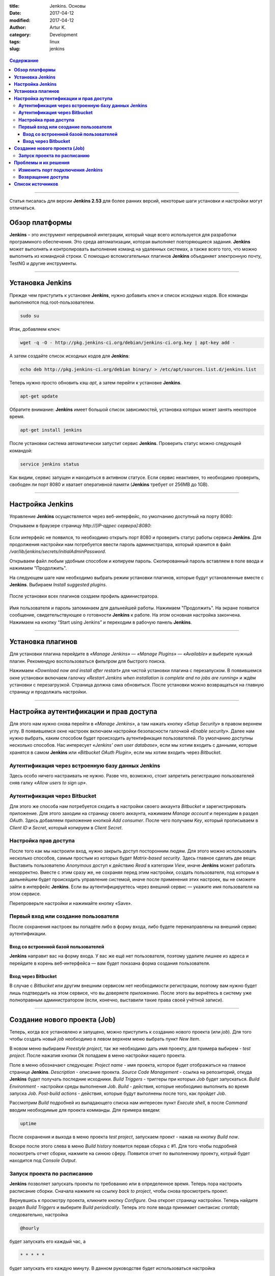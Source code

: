 :title: Jenkins. Основы
:date: 2017-04-12
:modified: 2017-04-12
:author: Artur K.
:category: Development
:tags: linux
:slug: jenkins

.. figure:: /images/jenkins-logo.png
    :height: 411px
    :width: 676px
    :scale: 65%
    :align: center
    :alt: Jenkins

.. contents:: **Содержание**
   :depth: 3

----

Статья писалась для версии **Jenkins 2.53** для более ранних версий, некоторые
шаги установки и настройки могут отличаться.

===================
**Обзор платформы**
===================

**Jenkins** – это инструмент непрерывной интеграции, который чаще всего используется
для разработки программного обеспечения. Это среда автоматизации, которая
выполняет повторяющиеся задания. **Jenkins** может выполнять и контролировать
выполнение команд на удаленных системах, а также всего того, что можно
выполнить из командной строки. С помощью вспомогательных плагинов **Jenkins**
объединяет электронную почту, TestNG и другие инструменты.

----

=====================
**Установка Jenkins**
=====================

Прежде чем приступить к установке **Jenkins**, нужно добавить ключ и список
исходных кодов. Все команды выполняются под root-пользователем.

.. code::

    sudo su

Итак, добавляем ключ:

.. code::

    wget -q -O - http://pkg.jenkins-ci.org/debian/jenkins-ci.org.key | apt-key add -

А затем создайте список исходных кодов для **Jenkins**:

.. code::

    echo deb http://pkg.jenkins-ci.org/debian binary/ > /etc/apt/sources.list.d/jenkins.list

Теперь нужно просто обновить кэш *apt*, а затем перейти к установке **Jenkins**.

.. code::

    apt-get update

Обратите внимание: **Jenkins** имеет большой список зависимостей, установка которых
может занять некоторое время.

.. code::

    apt-get install jenkins

После установки система автоматически запустит сервис **Jenkins**. Проверить статус
можно следующей командой:

.. code::

    service jenkins status

.. figure:: /images/jenkins-status.png
    :height: 81px
    :width: 694px
    :scale: 120%
    :align: center
    :alt: Jenkins

Как видим, сервис запущен и находиться в активном статусе. Если сервис неактивен,
то необходимо проверить, свободен ли порт 8080 и хватает оперативной памяти
(**Jenkins** требует от 256MB до 1GB).

----

=====================
**Настройка Jenkins**
=====================

Управление **Jenkins** осуществляется через веб-интерфейс, по умолчанию
доступный на порту 8080:

Открываем в браузере страницу *http://[IP-адрес сервера]:8080*:


.. figure:: /images/jenkins-started.png
    :height: 393px
    :width: 934px
    :scale: 80%
    :align: center
    :alt: Getting started

Если интерфейс не появился, то необходимо открыть порт 8080 и проверить статус
работы сервиса **Jenkins**.
Для продолжения настройки нам потребуется ввести пароль администратора, который
хранится в файл */var/lib/jenkins/secrets/initialAdminPassword*.

Открываем файл любым удобным способом и копируем пароль. Скопированный пароль
вставляем в поле ввода и нажимаем "Продолжить".

На следующем шаге нам необходимо выбрать режим установки плагинов, которые будут
установленные вместе с **Jenkins**. Выбираем *Install suggested plugins*.

.. figure:: /images/jenkins-plugins.png
    :height: 377px
    :width: 762px
    :scale: 80%
    :align: center
    :alt: Customize Jenkins

После установки всех плагинов создаем профиль администратора.

.. figure:: /images/jenkins-create-admin-user.png
    :height: 294px
    :width: 568px
    :scale: 80%
    :align: center
    :alt: Create First Admin User

Имя пользователя и пароль запоминаем для дальнейшей работы.
Нажимаем "Продолжить". На экране появится сообщение, свидетельствующее о готовности
**Jenkins** к работе. На этом основная настройка закончена. Нажимаем на кнопку
“Start using Jenkins” и переходим в рабочую панель **Jenkins**.

----

======================
**Установка плагинов**
======================

Для установки плагина перейдите в *«Manage Jenkins»* — *«Manage Plugins»* — *«Available»*
и выберите нужный плагин. Рекомендую воспользоваться фильтром для быстрого поиска.

Нажимаем *«Download now and install after restart»* для чистой установки плагина
с перезапуском. В появившемся окне установки включаем галочку
*«Restart Jenkins when installation is complete and no jobs are running»* и ждём
установки с перезагрузкой. Страница должна сама обновиться.
После установки можно возвращаться на главную страницу и продолжать настройки.

----

===========================================
**Настройка аутентификации и прав доступа**
===========================================

Для этого нам нужно снова перейти в *«Manage Jenkins»*, а там нажать кнопку
*«Setup Security»* в правом верхнем углу. В появившемся окне настроек включаем
настройки безопасности галочкой *«Enable security»*. Далее нам нужно выбрать,
каким способом будет происходить аутентификация пользователей. По умолчанию
доступны несколько способов. Нас интересует *«Jenkins’ own user database»*,
если мы хотим входить с данными, которые хранятся в самом **Jenkins** или
*«Bitbucket OAuth Plugin»*, если мы хотим входить через *Bitbucket*.

-------------------------------------------------------
**Аутентификация через встроенную базу данных Jenkins**
-------------------------------------------------------

Здесь особо ничего настраивать не нужно. Разве что, возможно, стоит запретить
регистрацию пользователей сняв галку *«Allow users to sign up»*.

----------------------------------
**Аутентификация через Bitbucket**
----------------------------------

Для этого же способа нам потребуется сходить в настройки своего аккаунта *Bitbucket*
и зарегистрировать приложение. Для этого заходим на страницу своего аккаунта,
нажимаем *Manage account* и переходим в раздел *OAuth*. Здесь добавляем приложение
кнопкой *Add consumer*. После чего получаем *Key*, который прописываем в
*Client ID* и *Secret*, который копируем в *Client Secret*.

--------------------------
**Настройка прав доступа**
--------------------------

После того как мы настроили вход, нужно закрыть доступ посторонним людям.
Для этого можно использовать несколько способов, самым простым из которых будет
*Matrix-based security*.
Здесь главное сделать две вещи:
Выставить пользователю *Anonymous* доступ к действию *Read* в категории *View*,
иначе **Jenkins** может работать некорректно.
Вместе с этим сразу же, не сохраняя перед этим настройки, создать пользователя,
под которым в дальнейшем будет происходить управление системой, иначе после
применения этих настроек, вы не сможете зайти в интерфейс **Jenkins**.
Если вы аутентифицируетесь через внешний сервис — укажите имя пользователя на
этом сервисе.

Перепроверьте настройки и нажимайте кнопку «Save».

-----------------------------------------
**Первый вход или создание пользователя**
-----------------------------------------

После сохранения настроек вы попадёте либо в форму входа, либо будете
перенаправлены на внешний сервис аутентификации.

~~~~~~~~~~~~~~~~~~~~~~~~~~~~~~~~~~~~~~~~~~
**Вход со встроенной базой пользователей**
~~~~~~~~~~~~~~~~~~~~~~~~~~~~~~~~~~~~~~~~~~

**Jenkins** направит вас на форму входа. У вас же ещё нет пользователя, поэтому
удалите лишнее из адреса и перейдите в корень веб-интерфейса — вам будет показана
форма создания пользователя.

~~~~~~~~~~~~~~~~~~~~~~~~
**Вход через Bitbucket**
~~~~~~~~~~~~~~~~~~~~~~~~

В случае с *Bitbucket* или другим внешним сервисом нет необходимости регистрации,
поэтому вам нужно будет лишь подтвердить на этом сервисе, что вы доверяете приложению.
После этого вы вернётесь в систему уже полноправным администратором (если, конечно,
выставили такие права своей учётной записи).

----

=================================
**Создание нового проекта (Job)**
=================================

Теперь, когда все установлено и запущено, можно приступить к созданию нового проекта (или *job*).
Для того чтобы создать новый *job* необходимо в левом верхнем меню выбрать пункт *New Item*.

В новом меню выбираем *Freestyle project*, так же необходимо дать имя проекту, для примера выбирем - *test project*.
После нажатия кнопки *Ok* попадаем в меню настройки нашего проекта.

Поле в меню обозначают следующее:
*Project name* - имя проекта, которое будет отображаться на главное странице **Jenkins**.
*Description* - описание проекта.
*Source Code Management* - ссылка на репозиторий, откуда **Jenkins** будет получать последние исходники.
*Build Triggers* - триггеры при которых *Job* будет запускаться.
*Build Environment* - настройки среды выполнения *Job*.
*Build* - действия, которые необходимо выполнить во время запуска *Job*.
*Post-build actions* - действия, которые будут выполнены после того, как пройдет *Job*.

Рассмотрим *Build* подробней из выпадающего списка нам интересен пункт *Execute shell*,
в после *Command* вводим необходимые для проекта комманды.
Для примера введем:

.. code::

    uptime

После сохранения и выхода в меню проекта *test project*, запускаем проект - нажав
на кнопку *Build now*.

Вскоре после этого слева в меню *Build history* появится первая сборка с #1.
Для того чтобы подробней посмотреть отчет сборки, нажмите на синюю сферу.
Появится отчет по выполненому проекту, котрый будет находится под *Console Output*.

--------------------------------
**Запуск проекта по расписанию**
--------------------------------

**Jenkins** позволяет запускать проекты по требованию или в определенное время.
Теперь пора настроить расписание сборки. Сначала нажмите на ссылку *back to project*,
чтобы снова просмотреть проект.

Вернувшись к просмотру проекта, кликните кнопку *Configure*.
Она откроет страницу настройки. Теперь найдите раздел *Build Triggers* и выберите
*Build periodically*.
Теперь это поле ввода принимает синтаксис *crontab*; следовательно, настройка

.. code::

    @hourly

будет запускать его каждый час, а

.. code::

    * * * * *

будет запускать его каждую минуту.
В данном руководстве будет использоваться настройка

.. code::

    0 */6 * * *

, которая запускает проект каждые 6 часов. Когда проект будет сохранен, планировщик начнет работу в назначенное время.

С планировщиком **Jenkins** поставляются несколько дополнений. Чтобы получить о
них больше информации, нажмите синюю кнопку с вопросительным знаком справа от поля ввода.

----

=========================
**Проблемы и их решения**
=========================

-------------------------------------
**Изменить порт подключения Jenkins**
-------------------------------------

В ряде случаев порт 8080 занят или его необходимо освободить под другие сервисы.

Чтобы Jenkins подключался к другому порту, в файле *etc/default/jenkins* нужно
изменить значение переменной *HTTP_PORT* на желаемый порт и перезапустить сервис **Jenkins**.

-----------------------
**Возвращение доступа**
-----------------------

Если вы ошиблись при настройке прав доступа и **Jenkins** не пустил вас в систему,
не пугайтесь. Можно выключить защиту в конфиге:

.. code::

    nano /var/lib/jenkins/config.xml

В открывшемся файле замените строку

.. code::

    <useSecurity>true</useSecurity>

на

.. code::

    <useSecurity>false</useSecurity>

и перезапустите Jenkins:

.. code::

    service jenkins restart

Теперь ваш **Jenkins** снова открыт всему миру. Возвращайтесь к настройке параметров входа и прав доступа.

----

=====================
**Список источников**
=====================

- `Официальный сайт Jenkins <https://jenkins.io/index.html>`_!
- `Как установить Jenkins и настроить автоматическую сборку maven-проекта на Ubuntu 16.04 <https://community.vscale.io/hc/ru/community/posts/208799669-%D0%9A%D0%B0%D0%BA-%D1%83%D1%81%D1%82%D0%B0%D0%BD%D0%BE%D0%B2%D0%B8%D1%82%D1%8C-Jenkins-%D0%B8-%D0%BD%D0%B0%D1%81%D1%82%D1%80%D0%BE%D0%B8%D1%82%D1%8C-%D0%B0%D0%B2%D1%82%D0%BE%D0%BC%D0%B0%D1%82%D0%B8%D1%87%D0%B5%D1%81%D0%BA%D1%83%D1%8E-%D1%81%D0%B1%D0%BE%D1%80%D0%BA%D1%83-maven-%D0%BF%D1%80%D0%BE%D0%B5%D0%BA%D1%82%D0%B0-%D0%BD%D0%B0-Ubuntu-16-04>`_
- `Установка и использование Jenkins на Ubuntu 12.04 <http://www.8host.com/blog/ustanovka-i-ispolzovanie-jenkins-na-ubuntu-12-04/>`_!
- `Установка Jenkins в Linux <https://skobk.in/2014/09/jenkins-linux-installation/>`_!
